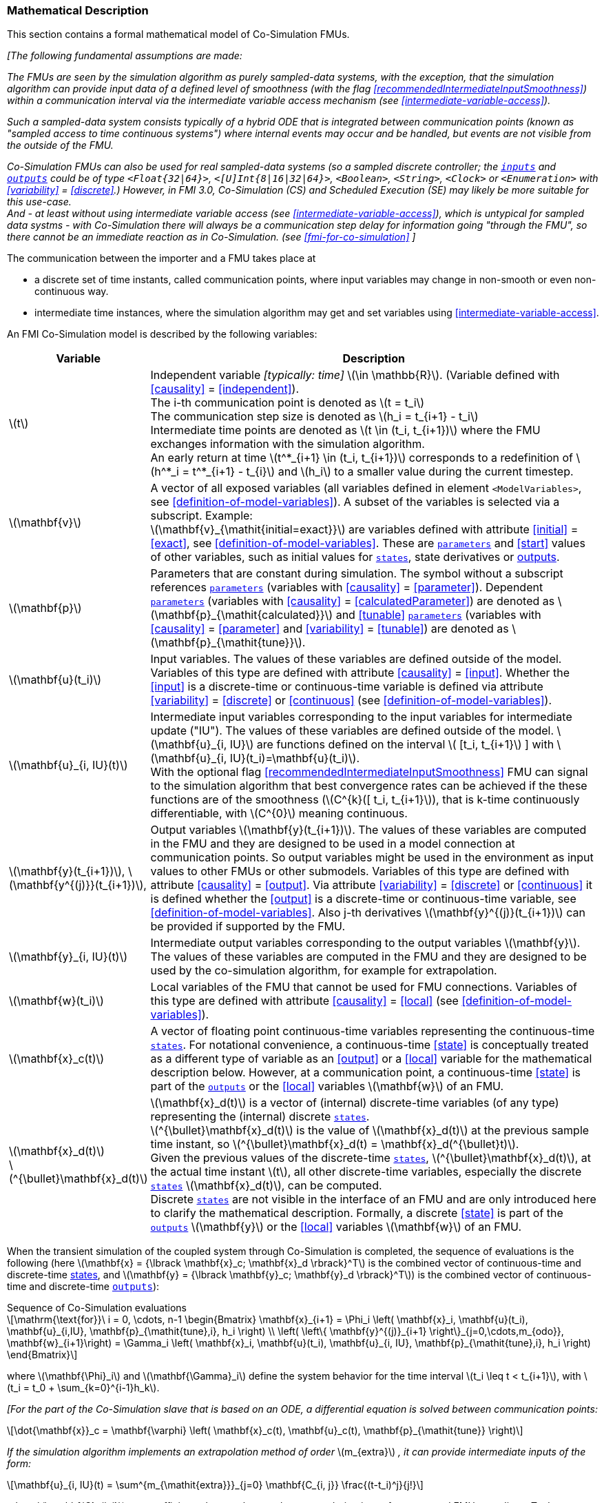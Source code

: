 === Mathematical Description [[math-co-simulation]]


This section contains a formal mathematical model of Co-Simulation FMUs.

_[The following fundamental assumptions are made:_

_The FMUs are seen by the simulation algorithm as purely sampled-data systems, with the exception, that the simulation algorithm can provide input data of a defined level of smoothness (with the flag <<recommendedIntermediateInputSmoothness>>) within a communication interval via the intermediate variable access mechanism (see <<intermediate-variable-access>>)._

_Such a sampled-data system consists typically of a hybrid ODE that is integrated between communication points (known as "sampled access to time continuous systems") where internal events may occur and be handled, but events are not visible from the outside of the FMU._

_Co-Simulation FMUs can also be used for real sampled-data systems (so a sampled discrete controller; the <<input,`inputs`>> and <<output,`outputs`>> could be of type `<Float{32|64}>`, `<[U]Int{8|16|32|64}>`, `<Boolean>`, `<String>`, `<Clock>` or `<Enumeration>` with <<variability>> = <<discrete>>.)_
_However, in FMI 3.0, Co-Simulation (CS) and Scheduled Execution (SE) may likely be more suitable for this use-case._ +
_And - at least without using intermediate variable access (see <<intermediate-variable-access>>), which is untypical for sampled data systms - with Co-Simulation there will always be a communication step delay for information going "through the FMU", so there cannot be an immediate reaction as in Co-Simulation. (see <<fmi-for-co-simulation>>_
_]_

The communication between the importer and a FMU takes place at

- a discrete set of time instants, called communication points, where input variables may change in non-smooth or even non-continuous way.

- intermediate time instances, where the simulation algorithm may get and set variables using <<intermediate-variable-access>>.

An FMI Co-Simulation model is described by the following variables:

[options="header", cols="^1,7"]
|====
|Variable
|Description

|latexmath:[t]
|Independent variable _[typically: time]_ latexmath:[\in \mathbb{R}].
(Variable defined with <<causality>> = <<independent>>). +
The i-th communication point is denoted as latexmath:[t = t_i] +
The communication step size is denoted as latexmath:[h_i = t_{i+1} - t_i] +
Intermediate time points are denoted as latexmath:[t \in (t_i, t_{i+1})] where the FMU exchanges information with the simulation algorithm. +
An early return at time  latexmath:[t^*_{i+1} \in (t_i, t_{i+1})]  corresponds to a redefinition of latexmath:[h^*_i = t^*_{i+1} - t_{i}] and latexmath:[h_i] to a smaller value during the current timestep.

|latexmath:[\mathbf{v}]
| A vector of all exposed variables (all variables defined in element `<ModelVariables>`, see <<definition-of-model-variables>>).
A subset of the variables is selected via a subscript.
Example: +
latexmath:[\mathbf{v}_{\mathit{initial=exact}}] are variables defined with attribute <<initial>> = <<exact>>, see <<definition-of-model-variables>>.
These are <<parameter,`parameters`>> and <<start>> values of other variables, such as initial values for <<state,`states`>>, state derivatives or <<output,outputs>>.

|latexmath:[\mathbf{p}]
|Parameters that are constant during simulation.
The symbol without a subscript references <<parameter,`parameters`>> (variables with <<causality>> = <<parameter>>).
Dependent <<parameter,`parameters`>> (variables with <<causality>> = <<calculatedParameter>>) are denoted as latexmath:[\mathbf{p}_{\mathit{calculated}}] and <<tunable>> <<parameter,`parameters`>> (variables with <<causality>> = <<parameter>> and <<variability>> = <<tunable>>) are denoted as latexmath:[\mathbf{p}_{\mathit{tune}}].

|latexmath:[\mathbf{u}(t_i)]
|Input variables.
The values of these variables are defined outside of the model.
Variables of this type are defined with attribute <<causality>> = <<input>>.
Whether the <<input>> is a discrete-time or continuous-time variable is defined via attribute <<variability>> = <<discrete>> or <<continuous>> (see <<definition-of-model-variables>>).

|latexmath:[\mathbf{u}_{i, IU}(t)]
|Intermediate input variables corresponding to the input variables for intermediate update ("IU").
The values of these variables are defined outside of the model.
latexmath:[\mathbf{u}_{i, IU}] are functions defined on the interval latexmath:[ [t_i, t_{i+1}] ] with latexmath:[\mathbf{u}_{i, IU}(t_i)=\mathbf{u}(t_i)]. +
With the optional flag <<recommendedIntermediateInputSmoothness>> FMU can signal to the simulation algorithm that best convergence rates can be achieved if the these functions are of the smoothness (latexmath:[C^{k}([ t_i, t_{i+1}]), that is k-time continuously differentiable, with latexmath:[C^{0}] meaning continuous.

|latexmath:[\mathbf{y}(t_{i+1})], latexmath:[\mathbf{y^{(j)}}(t_{i+1})],
|Output variables latexmath:[\mathbf{y}(t_{i+1})].
The values of these variables are computed in the FMU and they are designed to be used in a model connection at communication points.
So output variables might be used in the environment as input values to other FMUs or other submodels.
Variables of this type are defined with attribute <<causality>> = <<output>>.
Via attribute <<variability>> = <<discrete>> or <<continuous>> it is defined whether the <<output>> is a discrete-time or continuous-time variable, see <<definition-of-model-variables>>.
Also j-th derivatives latexmath:[\mathbf{y}^{(j)}(t_{i+1})] can be provided if supported by the FMU.


|latexmath:[\mathbf{y}_{i, IU}(t)]
|Intermediate output variables corresponding to the output variables latexmath:[\mathbf{y}].
The values of these variables are computed in the FMU and they are designed to be used by the co-simulation algorithm, for example for extrapolation.

|latexmath:[\mathbf{w}(t_i)]
|Local variables of the FMU that cannot be used for FMU connections.
Variables of this type are defined with attribute <<causality>> = <<local>> (see <<definition-of-model-variables>>).

|latexmath:[\mathbf{x}_c(t)]
|A vector of floating point continuous-time variables representing the continuous-time <<state,`states`>>.
For notational convenience, a continuous-time <<state>> is conceptually treated as a different type of variable as an <<output>> or a <<local>> variable for the mathematical description below.
However, at a communication point, a continuous-time <<state>> is part of the <<output,`outputs`>> or the <<local>> variables latexmath:[\mathbf{w}] of an FMU.

|latexmath:[\mathbf{x}_d(t)] +
latexmath:[^{\bullet}\mathbf{x}_d(t)]
|latexmath:[\mathbf{x}_d(t)] is a vector of (internal) discrete-time variables (of any type) representing the (internal) discrete <<state,`states`>>. +
latexmath:[^{\bullet}\mathbf{x}_d(t)] is the value of latexmath:[\mathbf{x}_d(t)] at the previous sample time instant, so latexmath:[^{\bullet}\mathbf{x}_d(t) = \mathbf{x}_d(^{\bullet}t)]. +
Given the previous values of the discrete-time <<state,`states`>>, latexmath:[^{\bullet}\mathbf{x}_d(t)], at the actual time instant latexmath:[t], all other discrete-time variables, especially the discrete <<state,`states`>> latexmath:[\mathbf{x}_d(t)], can be computed. +
Discrete <<state,`states`>> are not visible in the interface of an FMU and are only introduced here to clarify the mathematical description.
Formally, a discrete <<state>> is part of the <<output,`outputs`>> latexmath:[\mathbf{y}] or the <<local>> variables latexmath:[\mathbf{w}] of an FMU.
|====

When the transient simulation of the coupled system through Co-Simulation is completed, the sequence of evaluations is the following (here latexmath:[\mathbf{x} = {\lbrack \mathbf{x}_c; \mathbf{x}_d \rbrack}^T] is the combined vector of continuous-time and discrete-time <<state,states>>, and latexmath:[\mathbf{y} = {\lbrack \mathbf{y}_c; \mathbf{y}_d \rbrack}^T]) is the combined vector of continuous-time and discrete-time <<output,`outputs`>>):

.Sequence of Co-Simulation evaluations
[[equation-co-simulation-evaluations,Sequence of Co-Simulation evaluations]]
[latexmath]
++++
\mathrm{\text{for}}\ i = 0, \cdots, n-1

\begin{Bmatrix}

\mathbf{x}_{i+1} = \Phi_i \left( \mathbf{x}_i,  \mathbf{u}(t_i), \mathbf{u}_{i,IU}, \mathbf{p}_{\mathit{tune},i}, h_i  \right)

\\

\left( \left\{ \mathbf{y}^{(j)}_{i+1} \right\}_{j=0,\cdots,m_{odo}}, \mathbf{w}_{i+1}\right) = \Gamma_i \left( \mathbf{x}_i,  \mathbf{u}(t_i), \mathbf{u}_{i, IU}, \mathbf{p}_{\mathit{tune},i}, h_i  \right)

\end{Bmatrix}
++++

where latexmath:[\mathbf{\Phi}_i] and latexmath:[\mathbf{\Gamma}_i] define the system behavior for the time interval latexmath:[t_i \leq t < t_{i+1}],
with latexmath:[t_i = t_0 + \sum_{k=0}^{i-1}h_k].

_[For the part of the Co-Simulation slave that is based on an ODE, a differential equation is solved between communication points:_

[latexmath]
++++
\dot{\mathbf{x}}_c = \mathbf{\varphi} \left( \mathbf{x}_c(t), \mathbf{u}_c(t),
\mathbf{p}_{\mathit{tune}} \right)
++++

_If the simulation algorithm implements an extrapolation method of order_ latexmath:[m_{extra}] _, it can provide intermediate inputs of the form:_


[latexmath]
++++
\mathbf{u}_{i, IU}(t)
=
\sum^{m_{\mathit{extra}}}_{j=0} \mathbf{C_{i, j}} \frac{(t-t_i)^j}{j!}
++++
_where_ latexmath:[\mathbf{C}_{i, j}] _are coefficients that can be equal to output derivatives of a connected FMU to realize a Taylor polynomial._

_The function_ latexmath:[\mathbf{\varphi}]  _shall approximate the numerical integration of the underlying differential equation._

_For example, for a stiff differential equation one could use a linear implicit Euler method (neglecting intermediate variable information):_

[latexmath]
++++
\mathbf{\Phi}_i \left( \mathbf{x}_{c,i}, \left\{ \mathbf{u}_{c,i} \right\}_{j = 0,\cdots,m_{ido}},\ \mathbf{p}_{\mathit{tune},i}, t_i \right)
=
\mathbf{x}_{c,i} + \left( \mathbf{I} -
h_i \frac{\partial \mathbf{\varphi}}{\partial \mathbf{x}_c} \right)^{- 1}  h_i \mathbf{\phi} \left( \mathbf{x}_{c,i}, \mathbf{u}_{c,i}, \mathbf{p}_{\mathit{tune},i} \right).
++++

_]_

Definition <<equation-co-simulation-evaluations>> is consistent with the definition of co-simulation by <<KS00>>.

* At the communication points, the simulation algorithm provides generalized inputs to the FMU:

** The current <<input>> variables latexmath:[\mathbf{u}_i] of the subsystem (in other words, the <<input>> variables of the model contained in the slave simulator, in the sense of system-level simulation).

** Varying <<parameter,`parameters`>> latexmath:[\mathbf{p}_{\mathit{tune},i}], also known as <<tunable>> <<parameter,`parameters`>>.

* The FMU provides generalized outputs to the simulation algorithm, which are:

** The current output variables latexmath:[\mathbf{y}_{i+1}^{(0)}]of the subsystem (same remark as above), along with some of their successive <<derivative,`derivatives`>> latexmath:[\left\{ \mathbf{y}_{i+1}^{(j)} \right\}_{j=1,\cdots,m_{odo}}](in case of continuous-time variables).

** Observation variables and <<calculated>> varying <<parameter,`parameters`>> latexmath:[\mathbf{w}_{i+1}], along with directional derivatives estimated at latexmath:[t = t_{i+1}] (in case of continuous-time variables).

* At intermediate times latexmath:[t\in (t_i, t_{i+1})] the simulation algorithm and the FMU exchange values for latexmath:[\mathbf{u}_{i, IU}(t)] and latexmath:[\mathbf{y}_{i, IU}(t)].

* Initialization: The slave being a sampled-data system, its internal states (which can be either continuous-time or discrete-time) need to be initialized at latexmath:[t = t_0].
This is performed through an auxiliary function _[this relationship is defined in the XML file under elements `<ModelStructure><InitialUnknown>`]_:

Computing the solution of an FMI Co-Simulation model means to split the solution process in two phases and in every phase different equations and solution methods are utilized.
The phases can be categorized according to the following modes:

==== Initialization Mode
This mode is used to compute at the start time latexmath:[t_0] initial values for internal variables of the Co-Simulation slave, especially for continuous-time <<state,`states`>>, latexmath:[\mathbf{x}_d(t_0)], and for the previous discrete-time <<state,`states`>>, latexmath:[^{\bullet}\mathbf{x}_d(t_0)], by utilizing extra equations not present in the other mode _[for example, equations to set all <<derivative,`derivatives`>> to zero, that is, to initialize in steady-state]_.
If the slave is connected in loops with other models, iterations over the FMU equations are possible.
Algebraic equations are solved in this mode.

==== Step Mode
This mode is used to compute the values of all continuous-time and discrete-time variables at communication points by numerically solving ordinary differential, algebraic and discrete equations.
If the slave is connected in loops with other models, no iterations over the FMU equations are possible for a given communication point.

_[Note that for a Co-Simulation FMU, no super-dense time description is used at communication points.]_

The equations are defined in <<table-math-co-simulation>> can be evaluated in the respective mode.
The following color coding is used in the table:

[cols="1,8"]
|====
|[silver]#*grey*# |If a variable in an argument list is marked in grey, then this variable is not changing in this mode and just the last calculated value from the previous mode is internally used.
For an input argument it is not allowed to call `fmi3Set{VariableType}`.
For an output argument, calling `fmi3Get{VariableType}` on such a variable returns always the same value in this mode.
|[lime]#*green*# |Functions marked in [lime]#green# are special functions to enter or leave a mode.
|[blue]#*blue*# |Equations and functions marked in [blue]#blue# define the actual computations to be performed in the respective mode.
|====

.Mathematical description of an FMU for Co-Simulation.
[#table-math-co-simulation]
[cols="2,1",options="header",]
|====
|Equations
|FMI functions

2+|Equations before *Initialization Mode* in state machine

|Set variables and that have a start value (<<initial>> = <<exact>> or <<approx>>)
|`fmi3Set{VariableType}`

2+|Equations during *Initialization Mode* in state machine
|[lime]#Enter *Initialization Mode* at (activate initialization, discrete-time and continuous-time equations). Set and set <<start>> value of <<independent>> variable latexmath:[t_{i=0}].#
|[lime]#fmi3EnterInitializationMode#

|Set variables latexmath:[v_{\mathit{initial=exact}}] and latexmath:[v_{\mathit{initial=approx}}] that have a <<start>> value with <<initial>> = <<exact>> (<<parameter,`parameters`>> latexmath:[\mathbf{p}] and continuous-time <<state,`states`>> with start values latexmath:[\mathbf{x}_{c,\mathit{initial=exact}}] are included here)
|`fmi3Set{VariableType}`

|Set continuous-time and discrete-time <<input,`inputs`>> latexmath:[\mathbf{u}_{c+d}(t_0)] of continuous-time <<input,`inputs`>> latexmath:[\mathbf{u}_{c}^{(j)}(t_0)]
|`fmi3Set{VariableType}`

|[blue]#latexmath:[\mathbf{v}_{\mathit{InitialUnknowns}} := \mathbf{f}_{\mathit{init}}(\mathbf{u}_c, \mathbf{u}_d, t_0, \mathbf{v}_{\mathit{initial=exact}})]#
|`[blue]#fmi3Get{VariableType}#` +
`[blue]#fmi3GetDirectionalDerivative#`

|[lime]#Exit *Initialization Mode* (de-activate initialization equations)#
|[lime]#fmi3ExitInitializationMode#

2+|Equations during *Step Mode* in state machine

|Set <<tunable>> <<parameter,`parameters`>> latexmath:[\mathbf{p}_{\mathit{tune}}] (and do not set other <<parameter,`parameters`>> latexmath:[\mathbf{p}_{\mathit{other}}])
|`fmi3Set{VariableType}`

|Set continuous-time and discrete-time <<input,`inputs`>> latexmath:[\mathbf{u}_{d+c}(t_i)]
|`fmi3Set{VariableType}`

|[blue]#latexmath:[\begin{matrix} t_{i+1} := t_i + h_i \\ (\mathbf{y}_{c+d}, \mathbf{y}_c^{(j)}, \mathbf{w}_{c+d}) := \mathbf{f}_{\mathit{doStep}}(\mathbf{u}_{c+d}, \mathbf{u}_{i, IU},  t_i, h_i, \mathbf{p}_{\mathit{tune}}, \mathbf{p}_{\mathit{other}})_{t_i} \\ t_i := t_{i+1} \end{matrix}]# +
[blue]#latexmath:[\mathbf{f}_{\mathit{doStep}}] is also a function of the internal variables latexmath:[\mathbf{x}_c], latexmath:[^{\bullet}\mathbf{x}_d]#
|`[blue]#fmi3DoStep#` +
`[blue]#fmi3Get{VariableType}#` +
`[blue]#fmi3GetOutputDerivatives#` +
`[blue]#fmi3GetDirectionalDerivative#` +
`[blue]#fmi3CallbackIntermediateUpdate#`


2+|Equations during *Intermediate update mode* in state machine

|Set continuous-time  <<input,`inputs`>> latexmath:[\mathbf{u}_{c, IU}(t)]
|`fmi3Set{VariableType}`


| [blue]#latexmath:[\mathbf{y}_{i, IU}(t):= \mathbf{f}_{\mathit{Intermediate}}(\mathbf{u}_{i, c+d}, \mathbf{u}_{i, IU} ( t \in [t_i, t) ),  t, h_i, \mathbf{p}_{\mathit{tune}}, \mathbf{p}_{\mathit{other}})]#
|`[blue]#fmi3Get{VariableType}#`

2+|*Data types*

2+|latexmath:[t, t_i, h_i \in \mathbb{R}, \mathbf{p} \in \mathbb{P}^{np}, \mathbf{u}(t) \in \mathbb{P}^{nu}, \mathbf{y}(t) \in \mathbb{P}^{ny}, \mathbf{x}_c(t) \in \mathbb{R}^{nxc}, \mathbf{x}_d(t) \in \mathbb{P}^{nxd}, \mathbf{w}(t) \in \mathbb{P}^{nw}] +
latexmath:[\mathbb{R}]: floating point variable, latexmath:[\mathbb{R}]: floating point or Boolean or integer or enumeration or string variable +
latexmath:[\mathbf{f}_{\mathit{init}}, \mathbf{f}_{\mathit{out}} \in C^0] (=continuous functions with respect to all input parameters inside the respective mode).
|====

_[Remark - Calling Sequences:_

_In <<table-math-co-simulation>>, for notational convenience in *Initialization Mode* one function call is defined to compute all output arguments from all inputs arguments._
_In reality, every variable output argument is computed by one_ `fmi3Get{VariableType}` _function call._

_In *Step Mode* the input arguments to_ latexmath:[\mathbf{f}_{\mathit{doStep}}] _are defined by calls to_ `fmi3Set{VariableType}` _functions._
_The variables computed by_ latexmath:[\mathbf{f}_{\mathit{doStep}}] _can be inquired by_  `fmi3Get{VariableType}` _function calls.]_
